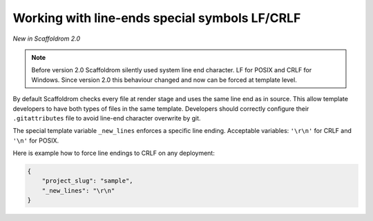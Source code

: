 .. _new-lines:

Working with line-ends special symbols LF/CRLF
----------------------------------------------

*New in Scaffoldrom 2.0*

.. note::

    Before version 2.0 Scaffoldrom silently used system line end character.
    LF for POSIX and CRLF for Windows.
    Since version 2.0 this behaviour changed and now can be forced at template level.

By default Scaffoldrom checks every file at render stage and uses the same line end as in source.
This allow template developers to have both types of files in the same template.
Developers should correctly configure their ``.gitattributes`` file to avoid line-end character overwrite by git.

The special template variable ``_new_lines`` enforces a specific line ending.
Acceptable variables: ``'\r\n'`` for CRLF and ``'\n'`` for POSIX.

Here is example how to force line endings to CRLF on any deployment:

.. code-block:: JSON

    {
        "project_slug": "sample",
        "_new_lines": "\r\n"
    }

